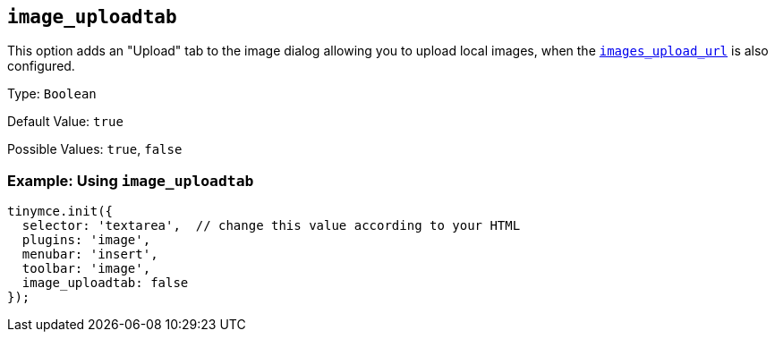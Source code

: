 [[image_uploadtab]]
== `+image_uploadtab+`

This option adds an "Upload" tab to the image dialog allowing you to upload local images, when the xref:file-image-upload.adoc#images_upload_url[`+images_upload_url+`] is also configured.

Type: `+Boolean+`

Default Value: `+true+`

Possible Values: `+true+`, `+false+`

=== Example: Using `+image_uploadtab+`

[source,js]
----
tinymce.init({
  selector: 'textarea',  // change this value according to your HTML
  plugins: 'image',
  menubar: 'insert',
  toolbar: 'image',
  image_uploadtab: false
});
----
